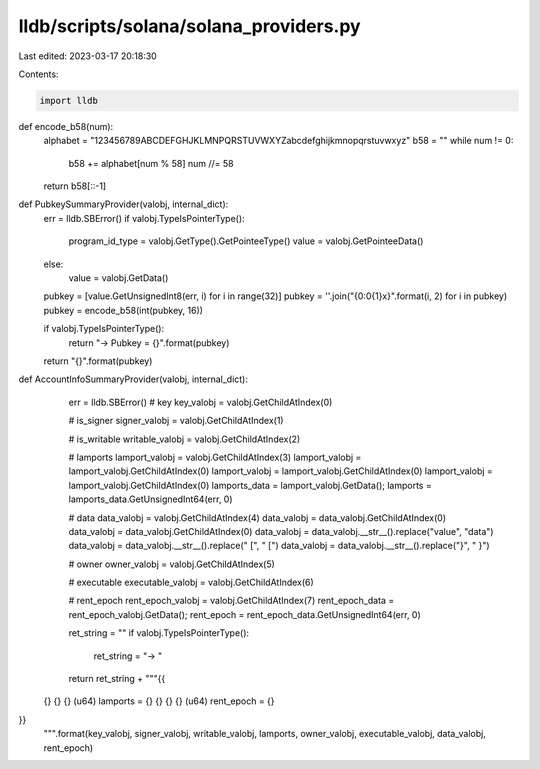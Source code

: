 lldb/scripts/solana/solana_providers.py
=======================================

Last edited: 2023-03-17 20:18:30

Contents:

.. code-block:: py

    import lldb


def encode_b58(num):
    alphabet = "123456789ABCDEFGHJKLMNPQRSTUVWXYZabcdefghijkmnopqrstuvwxyz"
    b58 = ""
    while num != 0:
        b58 += alphabet[num % 58]
        num //= 58
    return b58[::-1]

def PubkeySummaryProvider(valobj, internal_dict):
    err = lldb.SBError()
    if valobj.TypeIsPointerType():
        program_id_type = valobj.GetType().GetPointeeType()
        value = valobj.GetPointeeData()
    else:
        value = valobj.GetData()
    pubkey = [value.GetUnsignedInt8(err, i) for i in range(32)]
    pubkey = ''.join("{0:0{1}x}".format(i, 2) for i in pubkey)
    pubkey = encode_b58(int(pubkey, 16))

    if valobj.TypeIsPointerType():
        return "-> Pubkey = {}".format(pubkey)
    return "{}".format(pubkey)


def AccountInfoSummaryProvider(valobj, internal_dict):
    err = lldb.SBError()
    # key
    key_valobj = valobj.GetChildAtIndex(0)

    # is_signer
    signer_valobj = valobj.GetChildAtIndex(1)

    # is_writable
    writable_valobj = valobj.GetChildAtIndex(2)

    # lamports
    lamport_valobj = valobj.GetChildAtIndex(3)
    lamport_valobj = lamport_valobj.GetChildAtIndex(0)
    lamport_valobj = lamport_valobj.GetChildAtIndex(0)
    lamport_valobj = lamport_valobj.GetChildAtIndex(0)
    lamports_data = lamport_valobj.GetData();
    lamports = lamports_data.GetUnsignedInt64(err, 0)

    # data
    data_valobj = valobj.GetChildAtIndex(4)
    data_valobj = data_valobj.GetChildAtIndex(0)
    data_valobj = data_valobj.GetChildAtIndex(0)
    data_valobj = data_valobj.__str__().replace("value", "data")
    data_valobj = data_valobj.__str__().replace("  [", "        [")
    data_valobj = data_valobj.__str__().replace("}", "    }")

    # owner
    owner_valobj = valobj.GetChildAtIndex(5)

    # executable
    executable_valobj = valobj.GetChildAtIndex(6)

    # rent_epoch
    rent_epoch_valobj = valobj.GetChildAtIndex(7)
    rent_epoch_data = rent_epoch_valobj.GetData();
    rent_epoch = rent_epoch_data.GetUnsignedInt64(err, 0)

    ret_string = ""
    if valobj.TypeIsPointerType():
        ret_string = "-> "

    return ret_string + """{{
  {}
  {}
  {}
  (u64) lamports = {}
  {}
  {}
  {}
  (u64) rent_epoch = {}
}}
            """.format(key_valobj, signer_valobj, writable_valobj, lamports, owner_valobj, executable_valobj, data_valobj, rent_epoch)


